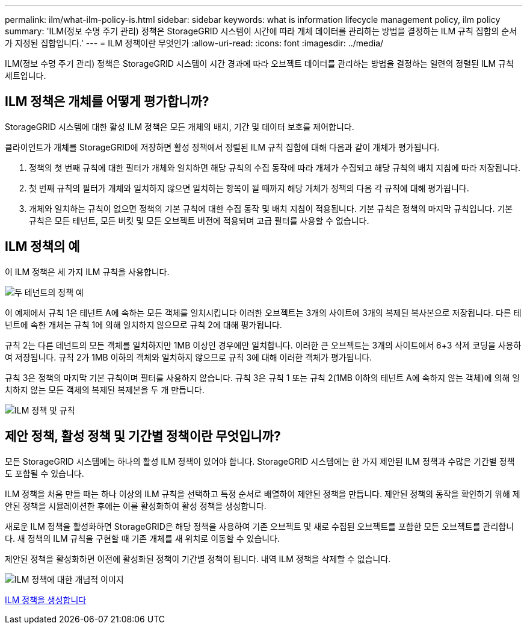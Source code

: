 ---
permalink: ilm/what-ilm-policy-is.html 
sidebar: sidebar 
keywords: what is information lifecycle management policy, ilm policy 
summary: 'ILM(정보 수명 주기 관리) 정책은 StorageGRID 시스템이 시간에 따라 개체 데이터를 관리하는 방법을 결정하는 ILM 규칙 집합의 순서가 지정된 집합입니다.' 
---
= ILM 정책이란 무엇인가
:allow-uri-read: 
:icons: font
:imagesdir: ../media/


[role="lead"]
ILM(정보 수명 주기 관리) 정책은 StorageGRID 시스템이 시간 경과에 따라 오브젝트 데이터를 관리하는 방법을 결정하는 일련의 정렬된 ILM 규칙 세트입니다.



== ILM 정책은 개체를 어떻게 평가합니까?

StorageGRID 시스템에 대한 활성 ILM 정책은 모든 개체의 배치, 기간 및 데이터 보호를 제어합니다.

클라이언트가 개체를 StorageGRID에 저장하면 활성 정책에서 정렬된 ILM 규칙 집합에 대해 다음과 같이 개체가 평가됩니다.

. 정책의 첫 번째 규칙에 대한 필터가 개체와 일치하면 해당 규칙의 수집 동작에 따라 개체가 수집되고 해당 규칙의 배치 지침에 따라 저장됩니다.
. 첫 번째 규칙의 필터가 개체와 일치하지 않으면 일치하는 항목이 될 때까지 해당 개체가 정책의 다음 각 규칙에 대해 평가됩니다.
. 개체와 일치하는 규칙이 없으면 정책의 기본 규칙에 대한 수집 동작 및 배치 지침이 적용됩니다. 기본 규칙은 정책의 마지막 규칙입니다. 기본 규칙은 모든 테넌트, 모든 버킷 및 모든 오브젝트 버전에 적용되며 고급 필터를 사용할 수 없습니다.




== ILM 정책의 예

이 ILM 정책은 세 가지 ILM 규칙을 사용합니다.

image::../media/policy_for_two_tenants.png[두 테넌트의 정책 예]

이 예제에서 규칙 1은 테넌트 A에 속하는 모든 객체를 일치시킵니다 이러한 오브젝트는 3개의 사이트에 3개의 복제된 복사본으로 저장됩니다. 다른 테넌트에 속한 개체는 규칙 1에 의해 일치하지 않으므로 규칙 2에 대해 평가됩니다.

규칙 2는 다른 테넌트의 모든 객체를 일치하지만 1MB 이상인 경우에만 일치합니다. 이러한 큰 오브젝트는 3개의 사이트에서 6+3 삭제 코딩을 사용하여 저장됩니다. 규칙 2가 1MB 이하의 객체와 일치하지 않으므로 규칙 3에 대해 이러한 객체가 평가됩니다.

규칙 3은 정책의 마지막 기본 규칙이며 필터를 사용하지 않습니다. 규칙 3은 규칙 1 또는 규칙 2(1MB 이하의 테넌트 A에 속하지 않는 객체)에 의해 일치하지 않는 모든 객체의 복제된 복제본을 두 개 만듭니다.

image::../media/ilm_policy_and_rules.png[ILM 정책 및 규칙]



== 제안 정책, 활성 정책 및 기간별 정책이란 무엇입니까?

모든 StorageGRID 시스템에는 하나의 활성 ILM 정책이 있어야 합니다. StorageGRID 시스템에는 한 가지 제안된 ILM 정책과 수많은 기간별 정책도 포함될 수 있습니다.

ILM 정책을 처음 만들 때는 하나 이상의 ILM 규칙을 선택하고 특정 순서로 배열하여 제안된 정책을 만듭니다. 제안된 정책의 동작을 확인하기 위해 제안된 정책을 시뮬레이션한 후에는 이를 활성화하여 활성 정책을 생성합니다.

새로운 ILM 정책을 활성화하면 StorageGRID은 해당 정책을 사용하여 기존 오브젝트 및 새로 수집된 오브젝트를 포함한 모든 오브젝트를 관리합니다. 새 정책의 ILM 규칙을 구현할 때 기존 개체를 새 위치로 이동할 수 있습니다.

제안된 정책을 활성화하면 이전에 활성화된 정책이 기간별 정책이 됩니다. 내역 ILM 정책을 삭제할 수 없습니다.

image::../media/ilm_policies_proposed_active_historical.png[ILM 정책에 대한 개념적 이미지]

xref:creating-ilm-policy.adoc[ILM 정책을 생성합니다]
